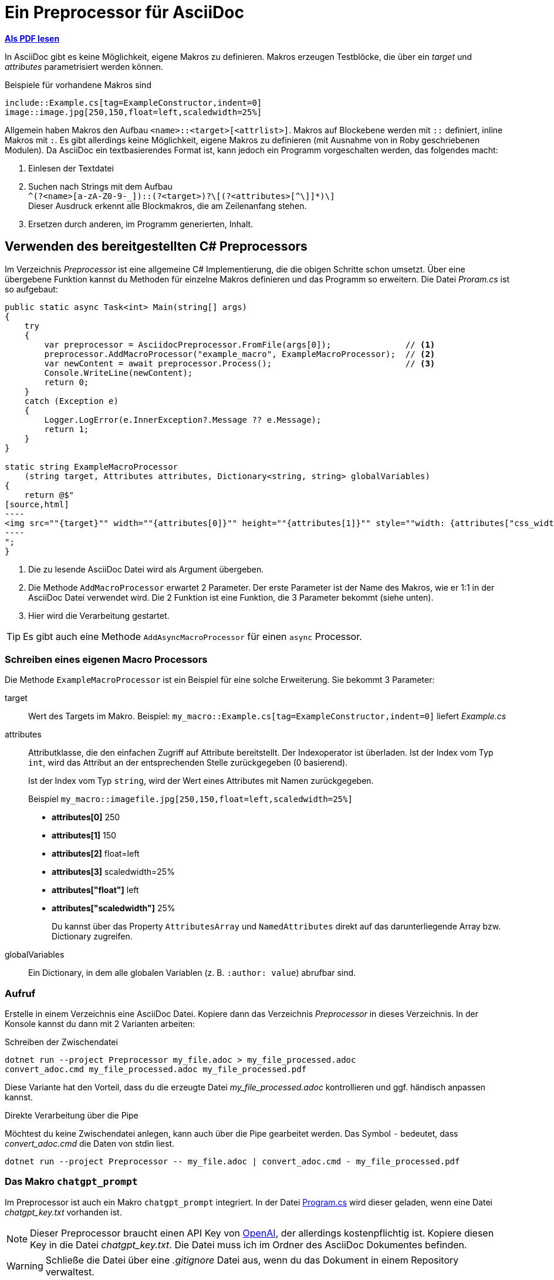 = Ein Preprocessor für AsciiDoc
:source-highlighter: rouge
ifndef::env-github[:icons: font]
ifdef::env-github[]
:caution-caption: :fire:
:important-caption: :exclamation:
:note-caption: :paperclip:
:tip-caption: :bulb:
:warning-caption: :warning:
endif::[]

*link:03_preprocessor.pdf[Als PDF lesen]*

[normal]
In AsciiDoc gibt es keine Möglichkeit, eigene Makros zu definieren.
Makros erzeugen Testblöcke, die über ein _target_ und _attributes_ parametrisiert werden können.

Beispiele für vorhandene Makros sind

----
\include::Example.cs[tag=ExampleConstructor,indent=0]
image::image.jpg[250,150,float=left,scaledwidth=25%]
----

Allgemein haben Makros den Aufbau `<name>::<target>[<attrlist>]`.
Makros auf Blockebene werden mit `::` definiert, inline Makros mit `:`.
Es gibt allerdings keine Möglichkeit, eigene Makros zu definieren (mit Ausnahme von in Roby geschriebenen Modulen).
Da AsciiDoc ein textbasierendes Format ist, kann jedoch ein Programm vorgeschalten werden, das folgendes macht:

. Einlesen der Textdatei
. Suchen nach Strings mit dem Aufbau +
  `+^(?<name>[a-zA-Z0-9-_]+)::(?<target>[^[]+)?\[(?<attributes>[^\]]*)\]+` +
  Dieser Ausdruck erkennt alle Blockmakros, die am Zeilenanfang stehen.
. Ersetzen durch anderen, im Programm generierten, Inhalt.

== Verwenden des bereitgestellten C# Preprocessors

Im Verzeichnis _Preprocessor_ ist eine allgemeine C# Implementierung, die die obigen Schritte schon umsetzt. Über eine übergebene Funktion kannst du Methoden für einzelne Makros definieren und das Programm so erweitern.
Die Datei _Proram.cs_ ist so aufgebaut:

[source,csharp,indent=0]
-----
public static async Task<int> Main(string[] args)
{
    try
    {
        var preprocessor = AsciidocPreprocessor.FromFile(args[0]);               // <1>
        preprocessor.AddMacroProcessor("example_macro", ExampleMacroProcessor);  // <2>
        var newContent = await preprocessor.Process();                           // <3>
        Console.WriteLine(newContent);
        return 0;
    }
    catch (Exception e)
    {
        Logger.LogError(e.InnerException?.Message ?? e.Message);
        return 1;
    }
}

static string ExampleMacroProcessor
    (string target, Attributes attributes, Dictionary<string, string> globalVariables)
{
    return @$"
[source,html]
----
<img src=""{target}"" width=""{attributes[0]}"" height=""{attributes[1]}"" style=""width: {attributes["css_width"]}"">
----
";
}
-----
<1> Die zu lesende AsciiDoc Datei wird als Argument übergeben.
<2> Die Methode `AddMacroProcessor` erwartet 2 Parameter.
    Der erste Parameter ist der Name des Makros, wie er 1:1 in der AsciiDoc Datei verwendet wird.
    Die 2 Funktion ist eine Funktion, die 3 Parameter bekommt (siehe unten).
<3> Hier wird die Verarbeitung gestartet.

TIP: Es gibt auch eine Methode `AddAsyncMacroProcessor` für einen `async` Processor.

=== Schreiben eines eigenen Macro Processors

Die Methode `ExampleMacroProcessor` ist ein Beispiel für eine solche Erweiterung.
Sie bekommt 3 Parameter: 

target::
Wert des Targets im Makro.
Beispiel: `my_macro::Example.cs[tag=ExampleConstructor,indent=0]` liefert _Example.cs_

attributes::
Attributklasse, die den einfachen Zugriff auf Attribute bereitstellt.
Der Indexoperator ist überladen.
Ist der Index vom Typ `int`, wird das Attribut an der entsprechenden Stelle   zurückgegeben (0 basierend).
+
Ist der Index vom Typ `string`, wird der Wert eines Attributes mit Namen   zurückgegeben.
+
Beispiel `my_macro::imagefile.jpg[250,150,float=left,scaledwidth=25%]` 
+
* *attributes[0]* 250
* *attributes[1]* 150
* *attributes[2]* float=left
* *attributes[3]* scaledwidth=25%
* *attributes["float"]* left
* *attributes["scaledwidth"]* 25%
+
Du kannst über das Property `AttributesArray` und `NamedAttributes` direkt   auf das darunterliegende Array bzw. Dictionary zugreifen.

globalVariables::
Ein Dictionary, in dem alle globalen Variablen (z. B. `:author: value`) abrufbar sind.


=== Aufruf

Erstelle in einem Verzeichnis eine AsciiDoc Datei.
Kopiere dann das Verzeichnis _Preprocessor_ in dieses Verzeichnis.
In der Konsole kannst du dann mit 2 Varianten arbeiten:

.Schreiben der Zwischendatei
----
dotnet run --project Preprocessor my_file.adoc > my_file_processed.adoc
convert_adoc.cmd my_file_processed.adoc my_file_processed.pdf
----

Diese Variante hat den Vorteil, dass du die erzeugte Datei _my_file_processed.adoc_ kontrollieren und ggf. händisch anpassen kannst.

.Direkte Verarbeitung über die Pipe

Möchtest du keine Zwischendatei anlegen, kann auch über die Pipe gearbeitet werden. Das Symbol `-` bedeutet, dass _convert_adoc.cmd_ die Daten von stdin liest.

[source]
----
dotnet run --project Preprocessor -- my_file.adoc | convert_adoc.cmd - my_file_processed.pdf
----


=== Das Makro `chatgpt_prompt`

Im Preprocessor ist auch ein Makro `chatgpt_prompt` integriert.
In der Datei link:Preprocessor/Program.cs[Program.cs] wird dieser geladen, wenn eine Datei _chatgpt_key.txt_ vorhanden ist.

NOTE: Dieser Preprocessor braucht einen API Key von link:https://openai.com/index/openai-api/[OpenAI], der allerdings kostenpflichtig ist.
Kopiere diesen Key in die Datei _chatgpt_key.txt_.
Die Datei muss ich im Ordner des AsciiDoc Dokumentes befinden.

WARNING: Schließe die Datei über eine _.gitignore_ Datei aus, wenn du das Dokument in einem Repository verwaltest.

Das Makro hat folgenden Aufbau

----
chatgpt_prompt::["Analysiere rhetorische Stilmittel zu folgendem Artikel:
https://www.diepresse.com/19123344/dividenden-wurde-ktm-ausgeraeumt
",max_tokens=8192,temperature=0,resolve_links=true,save_message=true]
----

Das Target ist leer.
Das erste Attribut ist der Prompt.
Zusätzlich können mehrere Attribute definiert werden.

max_tokens::
Die Abrechnung basiert über sogenannte Token.
1000 Token entsprechen ca. 1.5 Cent und umfasst 750 Worte.
Es gibt pro Modell eine Maximalgrenze von rd. 10000 Token.
Ist der Wert zu hoch, liefert die API _bad request_.

temperature::
Steuert, wie "kreativ" das Modell ist.
* *Niedrige Werte (z. B. 0.0 bis 0.3):*
    Das Modell wird deterministischer und fokussierter.
    Es bevorzugt die wahrscheinlichste Antwort und reduziert die Variation.
    Ideal für Aufgaben, bei denen Genauigkeit und Konsistenz entscheidend sind, z. B.:
    ** Mathematik
    ** Faktenbasierte Antworten
    ** Code-Generierung
* *Mittlere Werte (z. B. 0.4 bis 0.7):*
Das Modell wird kreativer, bleibt aber noch weitgehend kontrolliert.
Nützlich für Anwendungen, die sowohl Kreativität als auch Relevanz erfordern, z. B.:
** Schreiben von E-Mails
** Generierung von Blog-Artikeln
** Content-Erstellung mit klaren Vorgaben
* *Hohe Werte (z. B. 0.8 bis 1.0 oder höher):*
Das Modell wird viel kreativer und erzeugt originelle, oft überraschende Inhalte.
Antworten können inkonsistenter sein oder weniger präzise, aber dafür unerwarteter.
Gut geeignet für:
- Brainstorming
- Kreatives Schreiben
- Anwendungen, bei denen Vielfalt bevorzugt wird

resolve_links=true::
Über die API können keine Hyperlinks aufgelöst werden.
Mit dieser Option fordert das C# Programm über die Klasse `HttpClient` die Inhalte an, löscht die HTML Syntaxelemente und ersetzt den Link durch den Text, bevor er an ChatGPT gesendet wird. Dies funktioniert nur für Links, die Textdokumente zurückgeben.

NOTE: Schreibe die Links in eine eigene Zeile und ohne Punkt (.) am Ende.
Alles von _http(s)?:// bis zur nächsten Leerstelle wird als Link interpretiert.

save_message=true::
Die API ist _stateless_, das bedeutet dass der Prompt nicht das Ergebnis der vorigen Prompts zur Verarbeitung einschließt.
Mit dieser Option wird die Antwort gespeichert und automatisch bei nachfolgenden Requests zum Prompt angefügt.

TIP: Verwende die Option nur bei Prompts, die nachfolgende Werte beeinflussen.
Sie vergrößert den Prompt, die Anfragen kosten dann mehr Tokens.

Folgender Prompt wird immer mitgeliefert:

____
Du spricht mit einem Computerprogramm, das nur AsciiDoc versteht.
Es dürfen keine anderen Inhalte von dir übermittelt werden.
Source code soll in einen [source] Block mit der entsprechenden Programmiersprache stehen und mit der Option linenums versehen werden.
Achte darauf, dass Callouts immer in spitzen Klammern stehen.
PlantUML Diagramme sind in einem Codeblock mit [plantuml,,svg] ohne Callouts zu übermitteln.
Es darf kein Titel (mit einem = beginnend) übermittelt werden.
____

==== Der Cache

Die Promots und die Antworten werden in die Datei _chatgpt_cache.json_ geschrieben.
Wenn der Prompt unverändert ist, wird beim neuerlichen Verarbeiten der Datei die Antwort aus dem Cache genommen.
Falls du Prompts mit der Option _save_message_ änderst, oder nicht erwartete Antworten erhältst, empfiehlt es sich, diese Datei zu löschen.

==== Beispiele

Um die Verwendung zu demonstrieren, gibt es folgende Beispiele:

[link:preprocessor_simple_test.adoc[preprocessor_simple_test.adoc]]::
Ruft das vordefinierte Makro example_macro im Preprocessor Programm auf.
Aufruf: 
+
----
dotnet run --project Preprocessor -- preprocessor_simple_test.adoc | convert_adoc.cmd - preprocessor_simple_test.pdf
----

[link:preprocessor_test.adoc[preprocessor_test.adoc]]::
Verwendet das ChatGPT Makro, um eine Datenbank Aufgabenstellung zu bearbeiten.
API Key erforderlich!
Aufruf: 
+
----
dotnet run --project Preprocessor -- preprocessor_test.adoc | convert_adoc.cmd - preprocessor_test.pdf
----

[link:kommentar.adoc[kommentar.adoc]]::
Verwendet das ChatGPT Makro, um einen Kommentar auf Basis der URL eines Artikels zu verfassen.
API Key erforderlich!
Aufruf: 
+
----
dotnet run --project Preprocessor -- kommentar.adoc | convert_adoc.cmd - kommentar.pdf
----

TIP: Du kannst statt der Pipe auch die Ausgabe von `dotnet run` in eine Datei umleiten.
Dann kannst du das Ergebnis des Preprocessors als AsciiDoc Dokument betrachten und ggf. nachbearbeiten.
